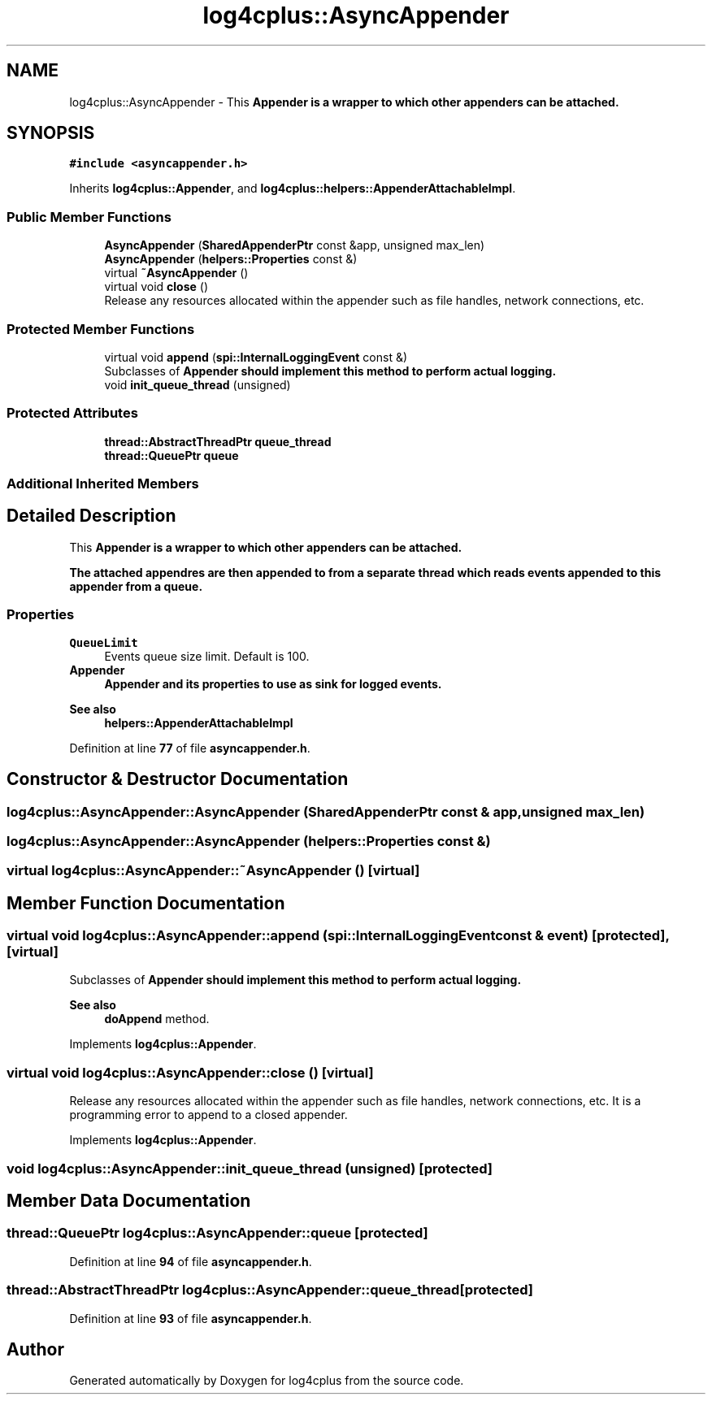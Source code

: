 .TH "log4cplus::AsyncAppender" 3 "Fri Sep 20 2024" "Version 2.1.0" "log4cplus" \" -*- nroff -*-
.ad l
.nh
.SH NAME
log4cplus::AsyncAppender \- This \fC\fBAppender\fP\fP is a wrapper to which other appenders can be attached\&.  

.SH SYNOPSIS
.br
.PP
.PP
\fC#include <asyncappender\&.h>\fP
.PP
Inherits \fBlog4cplus::Appender\fP, and \fBlog4cplus::helpers::AppenderAttachableImpl\fP\&.
.SS "Public Member Functions"

.in +1c
.ti -1c
.RI "\fBAsyncAppender\fP (\fBSharedAppenderPtr\fP const &app, unsigned max_len)"
.br
.ti -1c
.RI "\fBAsyncAppender\fP (\fBhelpers::Properties\fP const &)"
.br
.ti -1c
.RI "virtual \fB~AsyncAppender\fP ()"
.br
.ti -1c
.RI "virtual void \fBclose\fP ()"
.br
.RI "Release any resources allocated within the appender such as file handles, network connections, etc\&. "
.in -1c
.SS "Protected Member Functions"

.in +1c
.ti -1c
.RI "virtual void \fBappend\fP (\fBspi::InternalLoggingEvent\fP const &)"
.br
.RI "Subclasses of \fC\fBAppender\fP\fP should implement this method to perform actual logging\&. "
.ti -1c
.RI "void \fBinit_queue_thread\fP (unsigned)"
.br
.in -1c
.SS "Protected Attributes"

.in +1c
.ti -1c
.RI "\fBthread::AbstractThreadPtr\fP \fBqueue_thread\fP"
.br
.ti -1c
.RI "\fBthread::QueuePtr\fP \fBqueue\fP"
.br
.in -1c
.SS "Additional Inherited Members"
.SH "Detailed Description"
.PP 
This \fC\fBAppender\fP\fP is a wrapper to which other appenders can be attached\&. 

The attached appendres are then appended to from a separate thread which reads events appended to this appender from a queue\&.
.PP
.SS "Properties"
.PP
.IP "\fB\fCQueueLimit\fP \fP" 1c
Events queue size limit\&. Default is 100\&. 
.PP
.IP "\fB\fC\fBAppender\fP\fP \fP" 1c
\fC\fBAppender\fP\fP and its properties to use as sink for logged events\&. 
.PP
.PP
.PP
\fBSee also\fP
.RS 4
\fBhelpers::AppenderAttachableImpl\fP 
.RE
.PP

.PP
Definition at line \fB77\fP of file \fBasyncappender\&.h\fP\&.
.SH "Constructor & Destructor Documentation"
.PP 
.SS "log4cplus::AsyncAppender::AsyncAppender (\fBSharedAppenderPtr\fP const & app, unsigned max_len)"

.SS "log4cplus::AsyncAppender::AsyncAppender (\fBhelpers::Properties\fP const &)"

.SS "virtual log4cplus::AsyncAppender::~AsyncAppender ()\fC [virtual]\fP"

.SH "Member Function Documentation"
.PP 
.SS "virtual void log4cplus::AsyncAppender::append (\fBspi::InternalLoggingEvent\fP const & event)\fC [protected]\fP, \fC [virtual]\fP"

.PP
Subclasses of \fC\fBAppender\fP\fP should implement this method to perform actual logging\&. 
.PP
\fBSee also\fP
.RS 4
\fBdoAppend\fP method\&. 
.RE
.PP

.PP
Implements \fBlog4cplus::Appender\fP\&.
.SS "virtual void log4cplus::AsyncAppender::close ()\fC [virtual]\fP"

.PP
Release any resources allocated within the appender such as file handles, network connections, etc\&. It is a programming error to append to a closed appender\&. 
.PP
Implements \fBlog4cplus::Appender\fP\&.
.SS "void log4cplus::AsyncAppender::init_queue_thread (unsigned)\fC [protected]\fP"

.SH "Member Data Documentation"
.PP 
.SS "\fBthread::QueuePtr\fP log4cplus::AsyncAppender::queue\fC [protected]\fP"

.PP
Definition at line \fB94\fP of file \fBasyncappender\&.h\fP\&.
.SS "\fBthread::AbstractThreadPtr\fP log4cplus::AsyncAppender::queue_thread\fC [protected]\fP"

.PP
Definition at line \fB93\fP of file \fBasyncappender\&.h\fP\&.

.SH "Author"
.PP 
Generated automatically by Doxygen for log4cplus from the source code\&.
